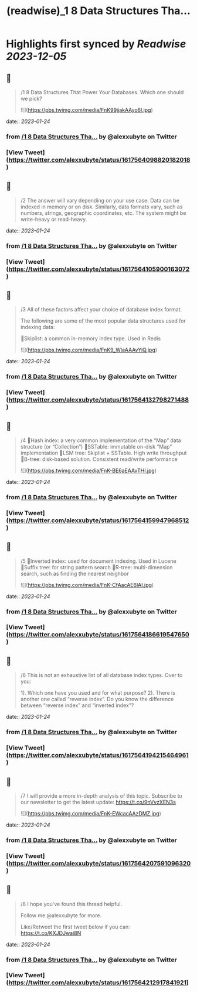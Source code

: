 :PROPERTIES:
:title: (readwise)_1 8 Data Structures Tha...
:END:

:PROPERTIES:
:author: [[alexxubyte on Twitter]]
:full-title: "/1 8 Data Structures Tha..."
:category: [[tweets]]
:url: https://twitter.com/alexxubyte/status/1617564098820182018
:image-url: https://pbs.twimg.com/profile_images/1524184008635998209/vOSCJXuk.jpg
:END:

* Highlights first synced by [[Readwise]] [[2023-12-05]]
** 📌
#+BEGIN_QUOTE
/1 8 Data Structures That Power Your Databases. Which one should we pick? 

![](https://pbs.twimg.com/media/FnK99jjakAAyo6l.jpg) 
#+END_QUOTE
    date:: [[2023-01-24]]
*** from _/1 8 Data Structures Tha..._ by @alexxubyte on Twitter
*** [View Tweet](https://twitter.com/alexxubyte/status/1617564098820182018)
** 📌
#+BEGIN_QUOTE
/2 The answer will vary depending on your use case. Data can be indexed in memory or on disk. Similarly, data formats vary, such as numbers, strings, geographic coordinates, etc. The system might be write-heavy or read-heavy. 
#+END_QUOTE
    date:: [[2023-01-24]]
*** from _/1 8 Data Structures Tha..._ by @alexxubyte on Twitter
*** [View Tweet](https://twitter.com/alexxubyte/status/1617564105900163072)
** 📌
#+BEGIN_QUOTE
/3 All of these factors affect your choice of database index format.

The following are some of the most popular data structures used for indexing data:

🔹Skiplist: a common in-memory index type. Used in Redis 

![](https://pbs.twimg.com/media/FnK9_WlaAAAvYiQ.jpg) 
#+END_QUOTE
    date:: [[2023-01-24]]
*** from _/1 8 Data Structures Tha..._ by @alexxubyte on Twitter
*** [View Tweet](https://twitter.com/alexxubyte/status/1617564132798271488)
** 📌
#+BEGIN_QUOTE
/4 🔹Hash index: a very common implementation of the “Map” data structure (or “Collection”)
🔹SSTable: immutable on-disk “Map” implementation
🔹LSM tree: Skiplist + SSTable. High write throughput
🔹B-tree: disk-based solution. Consistent read/write performance 

![](https://pbs.twimg.com/media/FnK-BE6aEAAvTHl.jpg) 
#+END_QUOTE
    date:: [[2023-01-24]]
*** from _/1 8 Data Structures Tha..._ by @alexxubyte on Twitter
*** [View Tweet](https://twitter.com/alexxubyte/status/1617564159947968512)
** 📌
#+BEGIN_QUOTE
/5 🔹Inverted index: used for document indexing. Used in Lucene
🔹Suffix tree: for string pattern search
🔹R-tree: multi-dimension search, such as finding the nearest neighbor 

![](https://pbs.twimg.com/media/FnK-CfAacAE6lAI.jpg) 
#+END_QUOTE
    date:: [[2023-01-24]]
*** from _/1 8 Data Structures Tha..._ by @alexxubyte on Twitter
*** [View Tweet](https://twitter.com/alexxubyte/status/1617564186619547650)
** 📌
#+BEGIN_QUOTE
/6 This is not an exhaustive list of all database index types. Over to you:

1). Which one have you used and for what purpose?
2). There is another one called “reverse index”. Do you know the difference between “reverse index” and “inverted index”? 
#+END_QUOTE
    date:: [[2023-01-24]]
*** from _/1 8 Data Structures Tha..._ by @alexxubyte on Twitter
*** [View Tweet](https://twitter.com/alexxubyte/status/1617564194215464961)
** 📌
#+BEGIN_QUOTE
/7 I will provide a more in-depth analysis of this topic. Subscribe to our newsletter to get the latest update: https://t.co/9nVvzXEN3s 

![](https://pbs.twimg.com/media/FnK-EWcacAAzDMZ.jpg) 
#+END_QUOTE
    date:: [[2023-01-24]]
*** from _/1 8 Data Structures Tha..._ by @alexxubyte on Twitter
*** [View Tweet](https://twitter.com/alexxubyte/status/1617564207591096320)
** 📌
#+BEGIN_QUOTE
/8 I hope you've found this thread helpful.

Follow me @alexxubyte for more.

Like/Retweet the first tweet below if you can: https://t.co/KXJDJwai8N 
#+END_QUOTE
    date:: [[2023-01-24]]
*** from _/1 8 Data Structures Tha..._ by @alexxubyte on Twitter
*** [View Tweet](https://twitter.com/alexxubyte/status/1617564212917841921)
